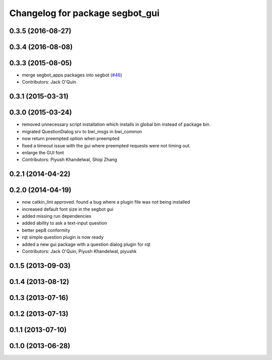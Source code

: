 ^^^^^^^^^^^^^^^^^^^^^^^^^^^^^^^^
Changelog for package segbot_gui
^^^^^^^^^^^^^^^^^^^^^^^^^^^^^^^^

0.3.5 (2016-08-27)
------------------

0.3.4 (2016-08-08)
------------------

0.3.3 (2015-08-05)
------------------
* merge segbot_apps packages into segbot (`#46 <https://github.com/utexas-bwi/segbot/issues/46>`_)
* Contributors: Jack O'Quin

0.3.1 (2015-03-31)
------------------

0.3.0 (2015-03-24)
------------------
* removed unnecessary script installation which installs in global bin instead of package bin.
* migrated QuestionDialog srv to bwi_msgs in bwi_common
* now return preempted option when preempted
* fixed a timeout issue with the gui where preempted requests were not timing out.
* enlarge the GUI font
* Contributors: Piyush Khandelwal, Shiqi Zhang

0.2.1 (2014-04-22)
------------------

0.2.0 (2014-04-19)
------------------
* now catkin_lint approved. found a bug where a plugin file was not
  being installed
* increased default font size in the segbot gui
* added missing run dependencies
* added ability to ask a text-input question
* better pep8 conformity
* rqt simple question plugin is now ready
* added a new gui package with a question dialog plugin for rqt
* Contributors: Jack O'Quin, Piyush Khandelwal, piyushk

0.1.5 (2013-09-03)
------------------

0.1.4 (2013-08-12)
------------------

0.1.3 (2013-07-16)
------------------

0.1.2 (2013-07-13)
------------------

0.1.1 (2013-07-10)
------------------

0.1.0 (2013-06-28)
------------------
